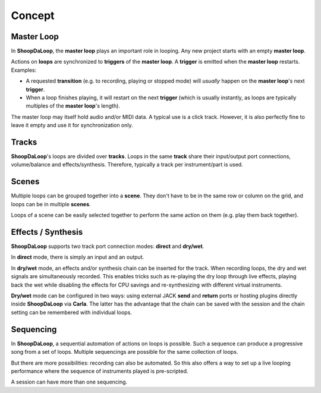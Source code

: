 Concept
=======================================

Master Loop
------------

In **ShoopDaLoop**, the **master loop** plays an important role in looping. Any new project starts with an empty **master loop**.

Actions on **loops** are synchronized to **triggers** of the **master loop**. A **trigger** is emitted when the **master loop** restarts. Examples:

* A requested **transition** (e.g. to recording, playing or stopped mode) will *usually* happen on the **master loop**'s next **trigger**.
* When a loop finishes playing, it will restart on the next **trigger** (which is usually instantly, as loops are typically multiples of the **master loop**'s length).

The master loop may itself hold audio and/or MIDI data. A typical use is a click track. However, it is also perfectly fine to leave it empty and use it for synchronization only.



Tracks
-------

**ShoopDaLoop**'s loops are divided over **tracks**. Loops in the same **track** share their input/output port connections, volume/balance and effects/synthesis. Therefore, typically a track per instrument/part is used.


Scenes
-------

Multiple loops can be grouped together into a **scene**. They don't have to be in the same row or column on the grid, and loops can be in multiple **scenes**.

Loops of a scene can be easily selected together to perform the same action on them (e.g. play them back together).



Effects / Synthesis
---------------------

**ShoopDaLoop** supports two track port connection modes: **direct** and **dry/wet**.

In **direct** mode, there is simply an input and an output.

In **dry/wet** mode, an effects and/or synthesis chain can be inserted for the track. When recording loops, the dry and wet signals are simultaneously recorded. This enables tricks such as re-playing the dry loop through live effects, playing back the wet while disabling the effects for CPU savings and re-synthesizing with different virtual instruments.

**Dry/wet** mode can be configured in two ways: using external JACK **send** and **return** ports or hosting plugins directly inside **ShoopDaLoop** via **Carla**. The latter has the advantage that the chain can be saved with the session and the chain setting can be remembered with individual loops.




Sequencing
-----------------

In **ShoopDaLoop**, a sequential automation of actions on loops is possible. Such a sequence can produce a progressive song from a set of loops. Multiple sequencings are possible for the same collection of loops.

But there are more possibilities: recording can also be automated. So this also offers a way to set up a live looping performance where the sequence of instruments played is pre-scripted.

A session can have more than one sequencing.